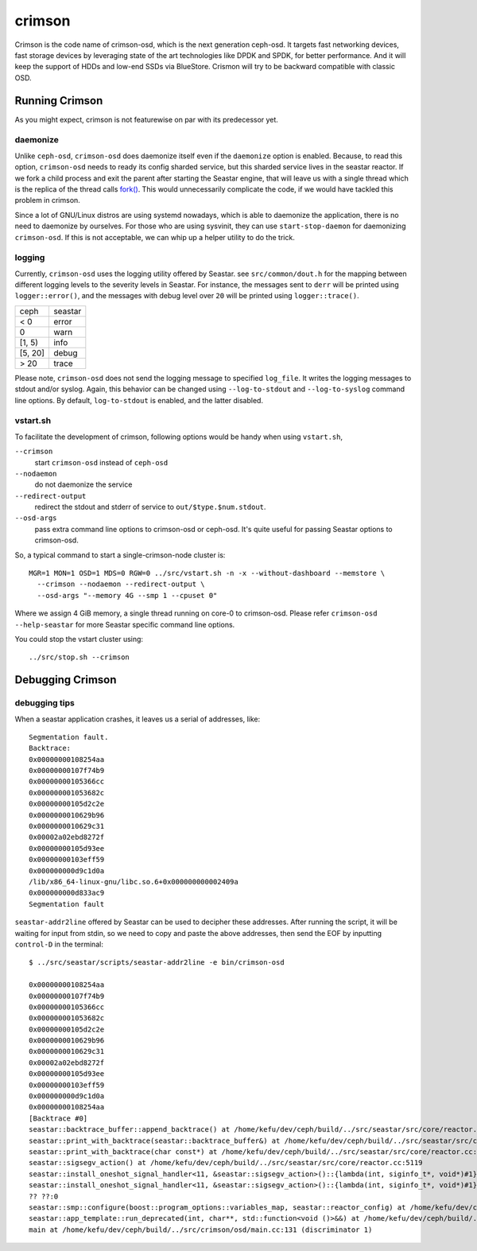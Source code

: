 =======
crimson
=======

Crimson is the code name of crimson-osd, which is the next generation ceph-osd.
It targets fast networking devices, fast storage devices by leveraging state of
the art technologies like DPDK and SPDK, for better performance. And it will
keep the support of HDDs and low-end SSDs via BlueStore. Crismon will try to
be backward compatible with classic OSD.


Running Crimson
===============

As you might expect, crimson is not featurewise on par with its predecessor yet.

daemonize
---------

Unlike ``ceph-osd``, ``crimson-osd`` does daemonize itself even if the
``daemonize`` option is enabled. Because, to read this option, ``crimson-osd``
needs to ready its config sharded service, but this sharded service lives
in the seastar reactor. If we fork a child process and exit the parent after
starting the Seastar engine, that will leave us with a single thread which is
the replica of the thread calls `fork()`_. This would unnecessarily complicate
the code, if we would have tackled this problem in crimson.

Since a lot of GNU/Linux distros are using systemd nowadays, which is able to
daemonize the application, there is no need to daemonize by ourselves. For
those who are using sysvinit, they can use ``start-stop-daemon`` for daemonizing
``crimson-osd``. If this is not acceptable, we can whip up a helper utility
to do the trick.


.. _fork(): http://pubs.opengroup.org/onlinepubs/9699919799/functions/fork.html


logging
-------

Currently, ``crimson-osd`` uses the logging utility offered by Seastar. see
``src/common/dout.h`` for the mapping between different logging levels to
the severity levels in Seastar. For instance, the messages sent to ``derr``
will be printed using ``logger::error()``, and the messages with debug level
over ``20`` will be printed using ``logger::trace()``.

+---------+---------+
| ceph    | seastar |
+---------+---------+
| < 0     | error   |
+---------+---------+
|   0     | warn    |
+---------+---------+
| [1, 5)  | info    |
+---------+---------+
| [5, 20] | debug   |
+---------+---------+
| >  20   | trace   |
+---------+---------+

Please note, ``crimson-osd``
does not send the logging message to specified ``log_file``. It writes
the logging messages to stdout and/or syslog. Again, this behavior can be
changed using ``--log-to-stdout`` and ``--log-to-syslog`` command line
options. By default, ``log-to-stdout`` is enabled, and the latter disabled.


vstart.sh
---------

To facilitate the development of crimson, following options would be handy when
using ``vstart.sh``,

``--crimson``
    start ``crimson-osd`` instead of ``ceph-osd``

``--nodaemon``
    do not daemonize the service

``--redirect-output``
    redirect the stdout and stderr of service to ``out/$type.$num.stdout``.

``--osd-args``
    pass extra command line options to crimson-osd or ceph-osd. It's quite
    useful for passing Seastar options to crimson-osd.

So, a typical command to start a single-crimson-node cluster is::

  MGR=1 MON=1 OSD=1 MDS=0 RGW=0 ../src/vstart.sh -n -x --without-dashboard --memstore \
    --crimson --nodaemon --redirect-output \
    --osd-args "--memory 4G --smp 1 --cpuset 0"

Where we assign 4 GiB memory, a single thread running on core-0 to crimson-osd.
Please refer ``crimson-osd --help-seastar`` for more Seastar specific command
line options.

You could stop the vstart cluster using::

  ../src/stop.sh --crimson


Debugging Crimson
=================


debugging tips
--------------

When a seastar application crashes, it leaves us a serial of addresses, like::

  Segmentation fault.
  Backtrace:
  0x00000000108254aa
  0x00000000107f74b9
  0x00000000105366cc
  0x000000001053682c
  0x00000000105d2c2e
  0x0000000010629b96
  0x0000000010629c31
  0x00002a02ebd8272f
  0x00000000105d93ee
  0x00000000103eff59
  0x000000000d9c1d0a
  /lib/x86_64-linux-gnu/libc.so.6+0x000000000002409a
  0x000000000d833ac9
  Segmentation fault

``seastar-addr2line`` offered by Seastar can be used to decipher these
addresses. After running the script, it will be waiting for input from stdin,
so we need to copy and paste the above addresses, then send the EOF by inputting
``control-D`` in the terminal::

  $ ../src/seastar/scripts/seastar-addr2line -e bin/crimson-osd

  0x00000000108254aa
  0x00000000107f74b9
  0x00000000105366cc
  0x000000001053682c
  0x00000000105d2c2e
  0x0000000010629b96
  0x0000000010629c31
  0x00002a02ebd8272f
  0x00000000105d93ee
  0x00000000103eff59
  0x000000000d9c1d0a
  0x00000000108254aa
  [Backtrace #0]
  seastar::backtrace_buffer::append_backtrace() at /home/kefu/dev/ceph/build/../src/seastar/src/core/reactor.cc:1136
  seastar::print_with_backtrace(seastar::backtrace_buffer&) at /home/kefu/dev/ceph/build/../src/seastar/src/core/reactor.cc:1157
  seastar::print_with_backtrace(char const*) at /home/kefu/dev/ceph/build/../src/seastar/src/core/reactor.cc:1164
  seastar::sigsegv_action() at /home/kefu/dev/ceph/build/../src/seastar/src/core/reactor.cc:5119
  seastar::install_oneshot_signal_handler<11, &seastar::sigsegv_action>()::{lambda(int, siginfo_t*, void*)#1}::operator()(int, siginfo_t*, void*) const at /home/kefu/dev/ceph/build/../src/seastar/src/core/reactor.cc:5105
  seastar::install_oneshot_signal_handler<11, &seastar::sigsegv_action>()::{lambda(int, siginfo_t*, void*)#1}::_FUN(int, siginfo_t*, void*) at /home/kefu/dev/ceph/build/../src/seastar/src/core/reactor.cc:5101
  ?? ??:0
  seastar::smp::configure(boost::program_options::variables_map, seastar::reactor_config) at /home/kefu/dev/ceph/build/../src/seastar/src/core/reactor.cc:5418
  seastar::app_template::run_deprecated(int, char**, std::function<void ()>&&) at /home/kefu/dev/ceph/build/../src/seastar/src/core/app-template.cc:173 (discriminator 5)
  main at /home/kefu/dev/ceph/build/../src/crimson/osd/main.cc:131 (discriminator 1)

